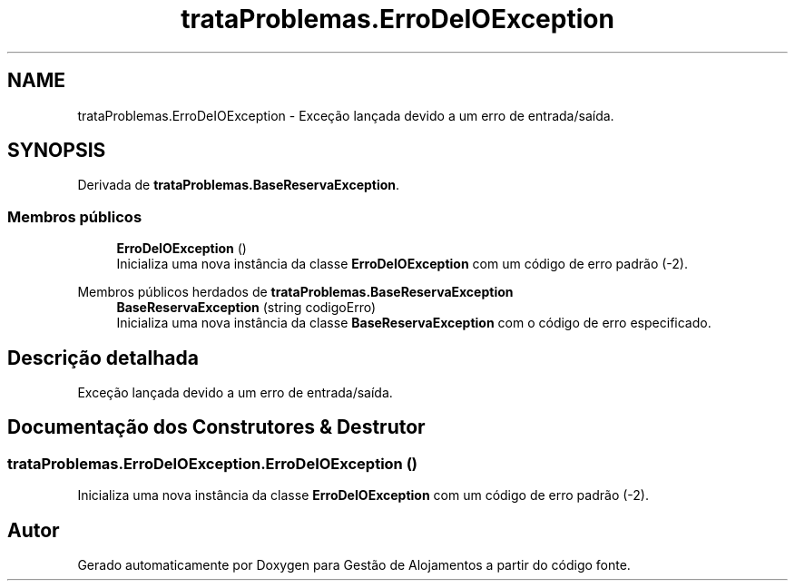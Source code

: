 .TH "trataProblemas.ErroDeIOException" 3 "Gestão de Alojamentos" \" -*- nroff -*-
.ad l
.nh
.SH NAME
trataProblemas.ErroDeIOException \- Exceção lançada devido a um erro de entrada/saída\&.  

.SH SYNOPSIS
.br
.PP
.PP
Derivada de \fBtrataProblemas\&.BaseReservaException\fP\&.
.SS "Membros públicos"

.in +1c
.ti -1c
.RI "\fBErroDeIOException\fP ()"
.br
.RI "Inicializa uma nova instância da classe \fBErroDeIOException\fP com um código de erro padrão (-2)\&. "
.in -1c

Membros públicos herdados de \fBtrataProblemas\&.BaseReservaException\fP
.in +1c
.ti -1c
.RI "\fBBaseReservaException\fP (string codigoErro)"
.br
.RI "Inicializa uma nova instância da classe \fBBaseReservaException\fP com o código de erro especificado\&. "
.in -1c
.SH "Descrição detalhada"
.PP 
Exceção lançada devido a um erro de entrada/saída\&. 
.SH "Documentação dos Construtores & Destrutor"
.PP 
.SS "trataProblemas\&.ErroDeIOException\&.ErroDeIOException ()"

.PP
Inicializa uma nova instância da classe \fBErroDeIOException\fP com um código de erro padrão (-2)\&. 

.SH "Autor"
.PP 
Gerado automaticamente por Doxygen para Gestão de Alojamentos a partir do código fonte\&.
